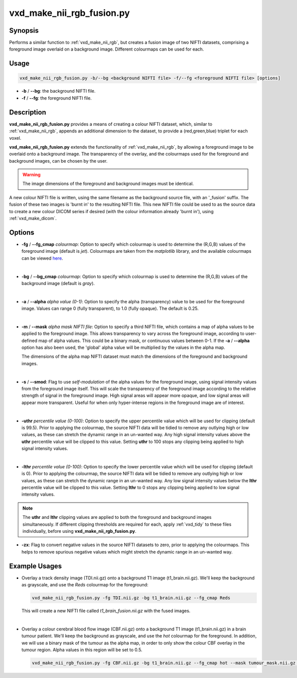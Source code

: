 ============================================================
vxd_make_nii_rgb_fusion.py
============================================================

Synopsis
------------
Performs a similar function to :ref:`vxd_make_nii_rgb`, but creates a fusion image of two NIFTI datasets, comprising
a foreground image overlaid on a background image. Different colourmaps can be used for each.

Usage
--------
.. code-block::

    vxd_make_nii_rgb_fusion.py -b/--bg <background NIFTI file> -f/--fg <foreground NIFTI file> [options]

- **-b** / **\--bg**: the background NIFTI file.
- **-f** / **\--fg**: the foreground NIFTI file.


Description
-------------
**vxd_make_nii_rgb_fusion.py** provides a means of creating a colour NIFTI dataset, which, similar to :ref:`vxd_make_nii_rgb`,
appends an additional dimension to the dataset, to provide a (red,green,blue) triplet for each voxel.

**vxd_make_nii_rgb_fusion.py** extends the functionality of :ref:`vxd_make_nii_rgb`, by allowing a foreground image
to be overlaid onto a background image. The transparency of the overlay, and the colourmaps used for the foreground and
background images, can be chosen by the user.

.. warning::
    The image dimensions of the foreground and background images must be identical.

A new colour NIFTI file is written, using the same filename as the background source file, with an '_fusion' suffix.
The fusion of these two images is 'burnt in' to the resulting NIFTI file. This new NIFTI file could be used to as the
source data to create a new colour DICOM series if desired (with the colour information already 'burnt in'), using
:ref:`vxd_make_dicom`.

Options
---------

- **-fg** / **\--fg_cmap** *colourmap*:
  Option to specify which colourmap is used to determine the (R,G,B) values of the foreground image (default is *jet*).
  Colourmaps are taken from the *matplotlib* library, and the available colourmaps can be viewed
  `here <https://matplotlib.org/stable/tutorials/colors/colormaps.html>`_.

  |
- **-bg** / **\--bg_cmap** *colourmap*:
  Option to specify which colourmap is used to determine the (R,G,B) values of the background image (default is *gray*).

  |
- **-a** / **\--alpha** *alpha value (0-1)*:
  Option to specify the alpha (transparency) value to be used for the foreground image. Values can range  0 (fully transparent),
  to 1.0 (fully opaque). The default is 0.25.

  |
- **-m** / **\--mask** *alpha mask NIFTI file*:
  Option to specify a third NIFTI file, which contains a map of alpha values to be applied to the foreground image.
  This allows transparency to vary across the foreground image, according to user-defined map of alpha values. This could
  be a binary mask, or continuous values between 0-1. If the **-a** / **\--alpha** option has also been used, the 'global'
  alpha value will be multiplied by the values in the alpha map.

  The dimensions of the alpha map NIFTI dataset must match the dimensions of the foreground and background images.

  |
- **-s** / **\--smod**:
  Flag to use *self-modulation* of the alpha values for the foreground image, using signal intensity values from the
  foreground image itself. This will scale the transparency of the foreground image according to the relative strength of
  signal in the foreground image. High signal areas will appear more opaque, and low signal areas will appear more transparent.
  Useful for when only hyper-intense regions in the foreground image are of interest.

  |
- **-uthr** *percentile value (0-100)*:
  Option to specify the upper percentile value which will be used for clipping (default is 99.5).
  Prior to applying the colourmap, the source NIFTI data will be tidied to remove any outlying high or low values, as
  these can stretch the dynamic range in an un-wanted way. Any high signal intensity values above the **uthr** percentile
  value will be clipped to this value. Setting **uthr** to 100 stops any clipping being applied to high signal intensity values.

  |
- **-lthr** *percentile value (0-100)*:
  Option to specify the lower percentile value which will be used for clipping (default is 0).
  Prior to applying the colourmap, the source NIFTI data will be tidied to remove any outlying high or low values, as
  these can stretch the dynamic range in an un-wanted way. Any low signal intensity values below the **lthr** percentile
  value will be clipped to this value. Setting **lthr** to 0 stops any clipping being applied to low signal intensity values.

.. note::
    The **uthr** and **lthr** clipping values are applied to both the foreground and background images simultaneously.
    If different clipping thresholds are required for each, apply :ref:`vxd_tidy` to these files individually, before using
    **vxd_make_nii_rgb_fusion.py**.

- **-zx**:
  Flag to convert negative values in the source NIFTI datasets to zero, prior to applying the colourmaps.
  This helps to remove spurious negative values which might stretch the dynamic range in an un-wanted way.


Example Usages
----------------

- Overlay a track density image (TDI.nii.gz) onto a background T1 image (t1_brain.nii.gz). We'll keep the background
  as grayscale, and use the *Reds* colourmap for the foreground:

  .. code-block::

    vxd_make_nii_rgb_fusion.py -fg TDI.nii.gz -bg t1_brain.nii.gz --fg_cmap Reds

  This will create a new NIFTI file called *t1_brain_fusion.nii.gz* with the fused images.

  |
- Overlay a colour cerebral blood flow image (CBF.nii.gz) onto a background T1 image (t1_brain.nii.gz) in a brain tumour patient.
  We'll keep the background as grayscale, and use the *hot* colourmap for the foreground. In addition, we will use a binary mask of
  the tumour as the alpha map, in order to only show the colour CBF overlay in the tumour region. Alpha values in this region will be set to 0.5.

  .. code-block::

    vxd_make_nii_rgb_fusion.py -fg CBF.nii.gz -bg t1_brain.nii.gz --fg_cmap hot --mask tumour_mask.nii.gz --alpha 0.5



